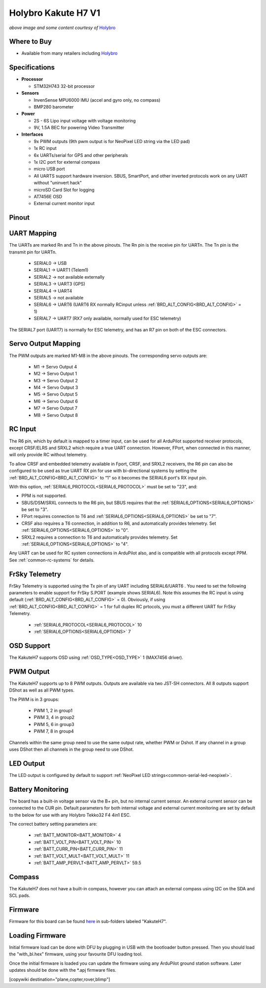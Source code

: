 .. _common-holybro-kakuteh7:

====================
Holybro Kakute H7 V1
====================

.. image:: ../../../images/holybro-kakuteh7-top.jpg
    :target: ../_images/holybro-kakuteh7-top.jpg
    :width: 50%

.. image:: ../../../images/holybro-kakuteh7-bottom.jpg
    :target: ../_images/holybro-kakuteh7-bottom.jpg
    :width: 50%

*above image and some content courtesy of* `Holybro <http://www.holybro.com>`__

Where to Buy
============

- Available from many retailers including `Holybro <https://holybro.com/products/kakute-h7>`__

Specifications
==============

-  **Processor**

   -  STM32H743 32-bit processor 

-  **Sensors**

   -  InvenSense MPU6000 IMU (accel and gyro only, no compass)
   -  BMP280 barometer

-  **Power**

   -  2S  - 6S Lipo input voltage with voltage monitoring
   -  9V, 1.5A BEC for powering Video Transmitter

-  **Interfaces**

   -  9x PWM outputs (9th pwm output is for NeoPixel LED string via the LED pad)
   -  1x RC input
   -  6x UARTs/serial for GPS and other peripherals
   -  1x I2C port for external compass
   -  micro USB port
   -  All UARTS support hardware inversion. SBUS, SmartPort, and other inverted protocols work on any UART without "uninvert hack"
   -  microSD Card Slot for logging
   -  AT7456E OSD
   -  External current monitor input


Pinout
======

.. image:: ../../../images/holybro-kakuteh7-pinout.jpg
    :target: ../_images/holybro-kakuteh7-pinout.jpg

UART Mapping
============

The UARTs are marked Rn and Tn in the above pinouts. The Rn pin is the
receive pin for UARTn. The Tn pin is the transmit pin for UARTn.

   -  SERIAL0 -> USB
   -  SERIAL1 -> UART1 (Telem1)
   -  SERIAL2 -> not available externally
   -  SERIAL3 -> UART3 (GPS)
   -  SERIAL4 -> UART4
   -  SERIAL5 -> not available
   -  SERIAL6 -> UART6 (UART6 RX normally RCinput unless :ref:`BRD_ALT_CONFIG<BRD_ALT_CONFIG>` = 1)
   -  SERIAL7 -> UART7 (RX7 only available, normally used for ESC telemetry)

The SERIAL7 port (UART7) is normally for ESC telemetry, and has an R7 pin on
both of the ESC connectors.


Servo Output Mapping
====================

The PWM outputs are marked M1-M8 in the above pinouts. The corresponding servo outputs are:

    - M1 -> Servo Output 4
    - M2 -> Servo Output 1
    - M3 -> Servo Output 2
    - M4 -> Servo Output 3
    - M5 -> Servo Output 5
    - M6 -> Servo Output 6
    - M7 -> Servo Output 7
    - M8 -> Servo Output 8

RC Input
========

The R6 pin, which by default is mapped to a timer input, can be used for all ArduPilot supported receiver protocols, except CRSF/ELRS and SRXL2 which require a true UART connection. However, FPort, when connected in this manner, will only provide RC without telemetry. 

To allow CRSF and embedded telemetry available in Fport, CRSF, and SRXL2 receivers, the R6 pin can also be configured to be used as true UART RX pin for use with bi-directional systems by setting the :ref:`BRD_ALT_CONFIG<BRD_ALT_CONFIG>` to “1” so it becomes the SERIAL6 port's RX input pin.

With this option, :ref:`SERIAL6_PROTOCOL<SERIAL6_PROTOCOL>` must be set to "23", and:

- PPM is not supported.

- SBUS/DSM/SRXL connects to the R6 pin, but SBUS requires that the :ref:`SERIAL6_OPTIONS<SERIAL6_OPTIONS>` be set to "3".

- FPort requires connection to T6 and :ref:`SERIAL6_OPTIONS<SERIAL6_OPTIONS>` be set to "7".

- CRSF also requires a T6 connection, in addition to R6, and automatically provides telemetry. Set :ref:`SERIAL6_OPTIONS<SERIAL6_OPTIONS>` to "0".

- SRXL2 requires a connection to T6 and automatically provides telemetry.  Set :ref:`SERIAL6_OPTIONS<SERIAL6_OPTIONS>` to "4".

Any UART can be used for RC system connections in ArduPilot also, and is compatible with all protocols except PPM. See :ref:`common-rc-systems` for details.

FrSky Telemetry
===============

FrSky Telemetry is supported using the Tx pin of any UART including SERIAL6/UART6 . You need to set the following parameters to enable support for FrSky S.PORT (example shows SERIAL6). Note this assumes the RC input is using default (:ref:`BRD_ALT_CONFIG<BRD_ALT_CONFIG>` = 0). Obviously, if using :ref:`BRD_ALT_CONFIG<BRD_ALT_CONFIG>` = 1 for full duplex RC prtocols, you must a different UART for FrSky Telemetry.
 
  - :ref:`SERIAL6_PROTOCOL<SERIAL6_PROTOCOL>` 10
  - :ref:`SERIAL6_OPTIONS<SERIAL6_OPTIONS>` 7

OSD Support
===========

The KakuteH7  supports OSD using :ref:`OSD_TYPE<OSD_TYPE>` 1 (MAX7456 driver).

PWM Output
==========

The KakuteH7 supports up to 8 PWM outputs. Outputs are available via two JST-SH connectors. All 8 outputs support DShot as well as all PWM types.

The PWM is in 3 groups:

 - PWM 1, 2 in group1
 - PWM 3, 4 in group2
 - PWM 5, 6 in group3
 - PWM 7, 8 in group4

Channels within the same group need to use the same output rate, whether PWM or Dshot. If
any channel in a group uses DShot then all channels in the group need
to use DShot.

LED Output
==========

The LED output is configured by default to support :ref:`NeoPixel LED strings<common-serial-led-neopixel>`.

Battery Monitoring
==================

The board has a built-in voltage sensor via the B+ pin, but no internal current sensor. An external current sensor can be connected to the CUR pin. Default parameters for both internal voltage and external current monitoring are set by default to the below for use with any Holybro Tekko32 F4 4in1 ESC.

The correct battery setting parameters are:

 - :ref:`BATT_MONITOR<BATT_MONITOR>` 4
 - :ref:`BATT_VOLT_PIN<BATT_VOLT_PIN>` 10
 - :ref:`BATT_CURR_PIN<BATT_CURR_PIN>` 11
 - :ref:`BATT_VOLT_MULT<BATT_VOLT_MULT>` 11
 - :ref:`BATT_AMP_PERVLT<BATT_AMP_PERVLT>` 59.5

Compass
=======

The KakuteH7 does not have a built-in compass, however you can attach an external compass using I2C on the SDA and SCL pads.

Firmware
========

Firmware for this board can be found `here <https://firmware.ardupilot.org>`_ in  sub-folders labeled "KakuteH7".

Loading Firmware
================

Initial firmware load can be done with DFU by plugging in USB with the
bootloader button pressed. Then you should load the "with_bl.hex"
firmware, using your favourite DFU loading tool.

Once the initial firmware is loaded you can update the firmware using
any ArduPilot ground station software. Later updates should be done with the
\*.apj firmware files.

[copywiki destination="plane,copter,rover,blimp"]

